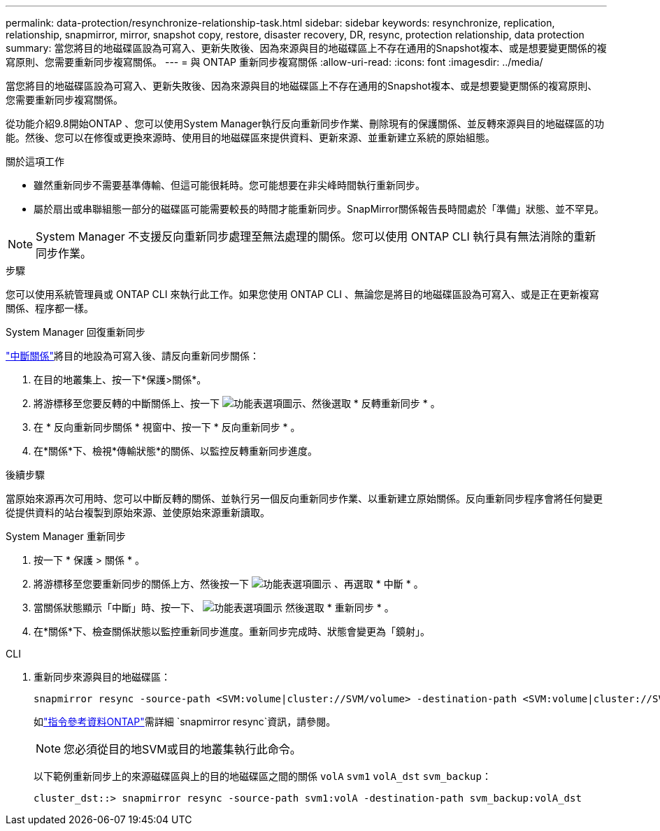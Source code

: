 ---
permalink: data-protection/resynchronize-relationship-task.html 
sidebar: sidebar 
keywords: resynchronize, replication, relationship, snapmirror, mirror, snapshot copy, restore, disaster recovery, DR, resync, protection relationship, data protection 
summary: 當您將目的地磁碟區設為可寫入、更新失敗後、因為來源與目的地磁碟區上不存在通用的Snapshot複本、或是想要變更關係的複寫原則、您需要重新同步複寫關係。 
---
= 與 ONTAP 重新同步複寫關係
:allow-uri-read: 
:icons: font
:imagesdir: ../media/


[role="lead"]
當您將目的地磁碟區設為可寫入、更新失敗後、因為來源與目的地磁碟區上不存在通用的Snapshot複本、或是想要變更關係的複寫原則、您需要重新同步複寫關係。

從功能介紹9.8開始ONTAP 、您可以使用System Manager執行反向重新同步作業、刪除現有的保護關係、並反轉來源與目的地磁碟區的功能。然後、您可以在修復或更換來源時、使用目的地磁碟區來提供資料、更新來源、並重新建立系統的原始組態。

.關於這項工作
* 雖然重新同步不需要基準傳輸、但這可能很耗時。您可能想要在非尖峰時間執行重新同步。
* 屬於扇出或串聯組態一部分的磁碟區可能需要較長的時間才能重新同步。SnapMirror關係報告長時間處於「準備」狀態、並不罕見。


[NOTE]
====
System Manager 不支援反向重新同步處理至無法處理的關係。您可以使用 ONTAP CLI 執行具有無法消除的重新同步作業。

====
.步驟
您可以使用系統管理員或 ONTAP CLI 來執行此工作。如果您使用 ONTAP CLI 、無論您是將目的地磁碟區設為可寫入、或是正在更新複寫關係、程序都一樣。

[role="tabbed-block"]
====
.System Manager 回復重新同步
--
link:make-destination-volume-writeable-task.html["中斷關係"]將目的地設為可寫入後、請反向重新同步關係：

. 在目的地叢集上、按一下*保護>關係*。
. 將游標移至您要反轉的中斷關係上、按一下 image:icon_kabob.gif["功能表選項圖示"]、然後選取 * 反轉重新同步 * 。
. 在 * 反向重新同步關係 * 視窗中、按一下 * 反向重新同步 * 。
. 在*關係*下、檢視*傳輸狀態*的關係、以監控反轉重新同步進度。


.後續步驟
當原始來源再次可用時、您可以中斷反轉的關係、並執行另一個反向重新同步作業、以重新建立原始關係。反向重新同步程序會將任何變更從提供資料的站台複製到原始來源、並使原始來源重新讀取。

--
.System Manager 重新同步
--
. 按一下 * 保護 > 關係 * 。
. 將游標移至您要重新同步的關係上方、然後按一下 image:icon_kabob.gif["功能表選項圖示"] 、再選取 * 中斷 * 。
. 當關係狀態顯示「中斷」時、按一下、 image:icon_kabob.gif["功能表選項圖示"] 然後選取 * 重新同步 * 。
. 在*關係*下、檢查關係狀態以監控重新同步進度。重新同步完成時、狀態會變更為「鏡射」。


--
.CLI
--
. 重新同步來源與目的地磁碟區：
+
[source, cli]
----
snapmirror resync -source-path <SVM:volume|cluster://SVM/volume> -destination-path <SVM:volume|cluster://SVM/volume> -type DP|XDP -policy <policy>
----
+
如link:https://docs.netapp.com/us-en/ontap-cli/snapmirror-resync.html["指令參考資料ONTAP"^]需詳細 `snapmirror resync`資訊，請參閱。

+

NOTE: 您必須從目的地SVM或目的地叢集執行此命令。

+
以下範例重新同步上的來源磁碟區與上的目的地磁碟區之間的關係 `volA` `svm1` `volA_dst` `svm_backup`：

+
[listing]
----
cluster_dst::> snapmirror resync -source-path svm1:volA -destination-path svm_backup:volA_dst
----


--
====